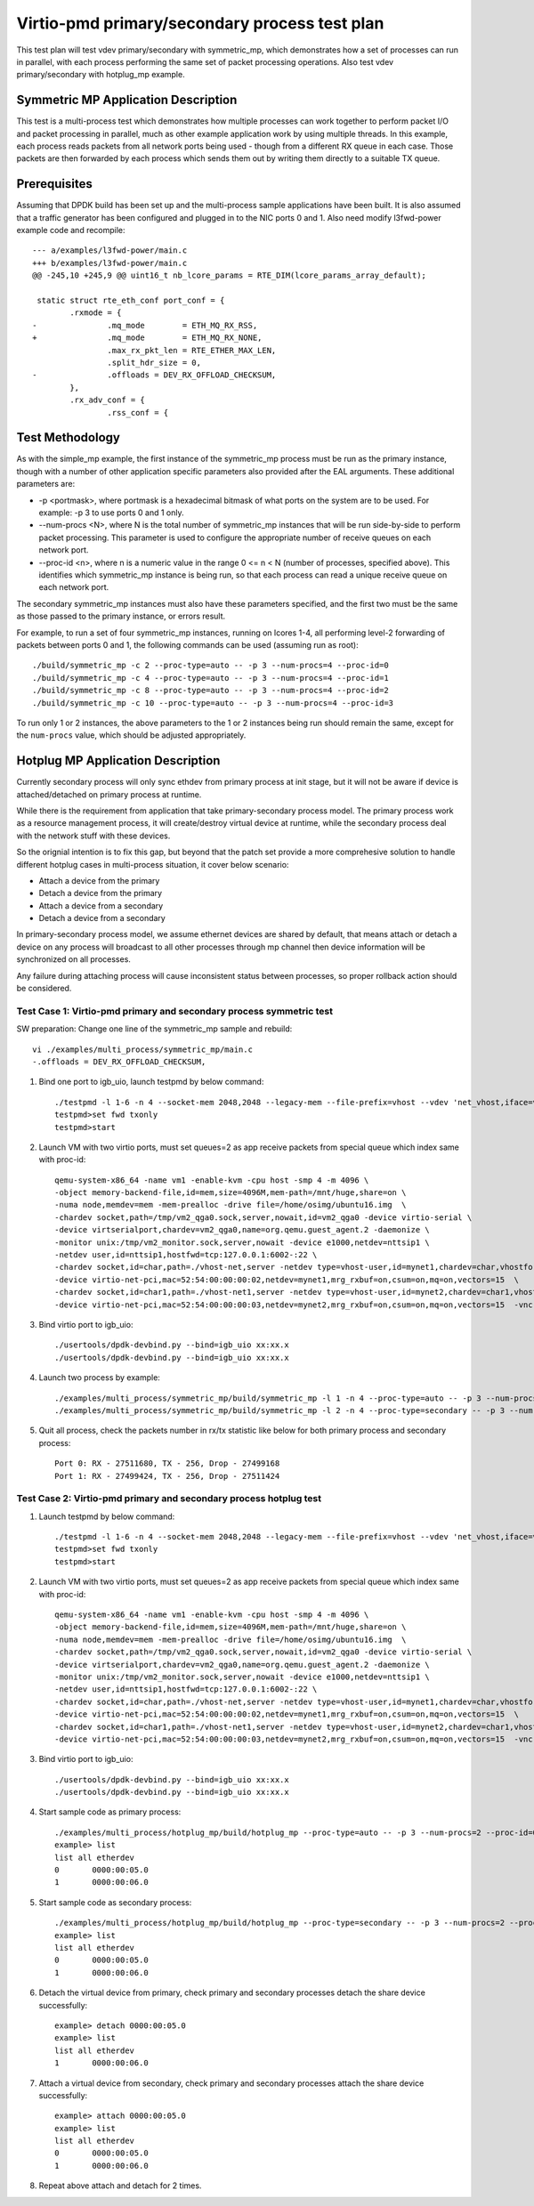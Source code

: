 .. Copyright (c) <2020>, Intel Corporation
   All rights reserved.

   Redistribution and use in source and binary forms, with or without
   modification, are permitted provided that the following conditions
   are met:

   - Redistributions of source code must retain the above copyright
     notice, this list of conditions and the following disclaimer.

   - Redistributions in binary form must reproduce the above copyright
     notice, this list of conditions and the following disclaimer in
     the documentation and/or other materials provided with the
     distribution.

   - Neither the name of Intel Corporation nor the names of its
     contributors may be used to endorse or promote products derived
     from this software without specific prior written permission.

   THIS SOFTWARE IS PROVIDED BY THE COPYRIGHT HOLDERS AND CONTRIBUTORS
   "AS IS" AND ANY EXPRESS OR IMPLIED WARRANTIES, INCLUDING, BUT NOT
   LIMITED TO, THE IMPLIED WARRANTIES OF MERCHANTABILITY AND FITNESS
   FOR A PARTICULAR PURPOSE ARE DISCLAIMED. IN NO EVENT SHALL THE
   COPYRIGHT OWNER OR CONTRIBUTORS BE LIABLE FOR ANY DIRECT, INDIRECT,
   INCIDENTAL, SPECIAL, EXEMPLARY, OR CONSEQUENTIAL DAMAGES
   (INCLUDING, BUT NOT LIMITED TO, PROCUREMENT OF SUBSTITUTE GOODS OR
   SERVICES; LOSS OF USE, DATA, OR PROFITS; OR BUSINESS INTERRUPTION)
   HOWEVER CAUSED AND ON ANY THEORY OF LIABILITY, WHETHER IN CONTRACT,
   STRICT LIABILITY, OR TORT (INCLUDING NEGLIGENCE OR OTHERWISE)
   ARISING IN ANY WAY OUT OF THE USE OF THIS SOFTWARE, EVEN IF ADVISED
   OF THE POSSIBILITY OF SUCH DAMAGE.

==============================================
Virtio-pmd primary/secondary process test plan
==============================================

This test plan will test vdev primary/secondary with symmetric_mp, which demonstrates how a set of processes can run in parallel,
with each process performing the same set of packet processing operations. Also test vdev primary/secondary with hotplug_mp example.

Symmetric MP Application Description
------------------------------------

This test is a multi-process test which demonstrates how multiple processes can
work together to perform packet I/O and packet processing in parallel, much as
other example application work by using multiple threads. In this example, each
process reads packets from all network ports being used - though from a different
RX queue in each case. Those packets are then forwarded by each process which
sends them out by writing them directly to a suitable TX queue.

Prerequisites
-------------

Assuming that DPDK build has been set up and the multi-process sample
applications have been built. It is also assumed that a traffic generator has
been configured and plugged in to the NIC ports 0 and 1.
Also need modify l3fwd-power example code and recompile::

        --- a/examples/l3fwd-power/main.c
        +++ b/examples/l3fwd-power/main.c
        @@ -245,10 +245,9 @@ uint16_t nb_lcore_params = RTE_DIM(lcore_params_array_default);

         static struct rte_eth_conf port_conf = {
                .rxmode = {
        -               .mq_mode        = ETH_MQ_RX_RSS,
        +               .mq_mode        = ETH_MQ_RX_NONE,
                        .max_rx_pkt_len = RTE_ETHER_MAX_LEN,
                        .split_hdr_size = 0,
        -               .offloads = DEV_RX_OFFLOAD_CHECKSUM,
                },
                .rx_adv_conf = {
                        .rss_conf = {

Test Methodology
----------------

As with the simple_mp example, the first instance of the symmetric_mp process
must be run as the primary instance, though with a number of other application
specific parameters also provided after the EAL arguments. These additional
parameters are:

* -p <portmask>, where portmask is a hexadecimal bitmask of what ports on the
  system are to be used. For example: -p 3 to use ports 0 and 1 only.
* --num-procs <N>, where N is the total number of symmetric_mp instances that
  will be run side-by-side to perform packet processing. This parameter is used to
  configure the appropriate number of receive queues on each network port.
* --proc-id <n>, where n is a numeric value in the range 0 <= n < N (number of
  processes, specified above). This identifies which symmetric_mp instance is being
  run, so that each process can read a unique receive queue on each network port.

The secondary symmetric_mp instances must also have these parameters specified,
and the first two must be the same as those passed to the primary instance, or errors
result.

For example, to run a set of four symmetric_mp instances, running on lcores 1-4, all
performing level-2 forwarding of packets between ports 0 and 1, the following
commands can be used (assuming run as root)::

   ./build/symmetric_mp -c 2 --proc-type=auto -- -p 3 --num-procs=4 --proc-id=0
   ./build/symmetric_mp -c 4 --proc-type=auto -- -p 3 --num-procs=4 --proc-id=1
   ./build/symmetric_mp -c 8 --proc-type=auto -- -p 3 --num-procs=4 --proc-id=2
   ./build/symmetric_mp -c 10 --proc-type=auto -- -p 3 --num-procs=4 --proc-id=3

To run only 1 or 2 instances, the above parameters to the 1 or 2 instances being
run should remain the same, except for the ``num-procs`` value, which should be
adjusted appropriately.

Hotplug MP Application Description
----------------------------------

Currently secondary process will only sync ethdev from primary process at
init stage, but it will not be aware if device is attached/detached on
primary process at runtime.

While there is the requirement from application that take
primary-secondary process model. The primary process work as a resource
management process, it will create/destroy virtual device at runtime,
while the secondary process deal with the network stuff with these devices.

So the orignial intention is to fix this gap, but beyond that the patch
set provide a more comprehesive solution to handle different hotplug
cases in multi-process situation, it cover below scenario:

* Attach a device from the primary
* Detach a device from the primary
* Attach a device from a secondary
* Detach a device from a secondary

In primary-secondary process model, we assume ethernet devices are shared
by default, that means attach or detach a device on any process will
broadcast to all other processes through mp channel then device
information will be synchronized on all processes.

Any failure during attaching process will cause inconsistent status
between processes, so proper rollback action should be considered.

Test Case 1: Virtio-pmd primary and secondary process symmetric test
====================================================================

SW preparation: Change one line of the symmetric_mp sample and rebuild::

    vi ./examples/multi_process/symmetric_mp/main.c
    -.offloads = DEV_RX_OFFLOAD_CHECKSUM,

1. Bind one port to igb_uio, launch testpmd by below command::

    ./testpmd -l 1-6 -n 4 --socket-mem 2048,2048 --legacy-mem --file-prefix=vhost --vdev 'net_vhost,iface=vhost-net,queues=2,client=1' --vdev 'net_vhost1,iface=vhost-net1,queues=2,client=1'  -- -i --nb-cores=4 --rxq=2 --txq=2 --txd=1024 --rxd=1024
    testpmd>set fwd txonly
    testpmd>start

2. Launch VM with two virtio ports, must set queues=2 as app receive packets from special queue which index same with proc-id::

    qemu-system-x86_64 -name vm1 -enable-kvm -cpu host -smp 4 -m 4096 \
    -object memory-backend-file,id=mem,size=4096M,mem-path=/mnt/huge,share=on \
    -numa node,memdev=mem -mem-prealloc -drive file=/home/osimg/ubuntu16.img  \
    -chardev socket,path=/tmp/vm2_qga0.sock,server,nowait,id=vm2_qga0 -device virtio-serial \
    -device virtserialport,chardev=vm2_qga0,name=org.qemu.guest_agent.2 -daemonize \
    -monitor unix:/tmp/vm2_monitor.sock,server,nowait -device e1000,netdev=nttsip1 \
    -netdev user,id=nttsip1,hostfwd=tcp:127.0.0.1:6002-:22 \
    -chardev socket,id=char,path=./vhost-net,server -netdev type=vhost-user,id=mynet1,chardev=char,vhostforce,queues=2 \
    -device virtio-net-pci,mac=52:54:00:00:00:02,netdev=mynet1,mrg_rxbuf=on,csum=on,mq=on,vectors=15  \
    -chardev socket,id=char1,path=./vhost-net1,server -netdev type=vhost-user,id=mynet2,chardev=char1,vhostforce,queues=2 \
    -device virtio-net-pci,mac=52:54:00:00:00:03,netdev=mynet2,mrg_rxbuf=on,csum=on,mq=on,vectors=15  -vnc :10 -daemonize

3.  Bind virtio port to igb_uio::

    ./usertools/dpdk-devbind.py --bind=igb_uio xx:xx.x
    ./usertools/dpdk-devbind.py --bind=igb_uio xx:xx.x

4. Launch two process by example::

    ./examples/multi_process/symmetric_mp/build/symmetric_mp -l 1 -n 4 --proc-type=auto -- -p 3 --num-procs=2 --proc-id=0
    ./examples/multi_process/symmetric_mp/build/symmetric_mp -l 2 -n 4 --proc-type=secondary -- -p 3 --num-procs=2 --proc-id=1

5. Quit all process, check the packets number in rx/tx statistic like below for both primary process and secondary process::

    Port 0: RX - 27511680, TX - 256, Drop - 27499168
    Port 1: RX - 27499424, TX - 256, Drop - 27511424

Test Case 2: Virtio-pmd primary and secondary process hotplug test
==================================================================

1. Launch testpmd by below command::

    ./testpmd -l 1-6 -n 4 --socket-mem 2048,2048 --legacy-mem --file-prefix=vhost --vdev 'net_vhost,iface=vhost-net,queues=2,client=1' --vdev 'net_vhost1,iface=vhost-net1,queues=2,client=1'  -- -i --nb-cores=4 --rxq=2 --txq=2 --txd=1024 --rxd=1024
    testpmd>set fwd txonly
    testpmd>start

2. Launch VM with two virtio ports, must set queues=2 as app receive packets from special queue which index same with proc-id::

    qemu-system-x86_64 -name vm1 -enable-kvm -cpu host -smp 4 -m 4096 \
    -object memory-backend-file,id=mem,size=4096M,mem-path=/mnt/huge,share=on \
    -numa node,memdev=mem -mem-prealloc -drive file=/home/osimg/ubuntu16.img  \
    -chardev socket,path=/tmp/vm2_qga0.sock,server,nowait,id=vm2_qga0 -device virtio-serial \
    -device virtserialport,chardev=vm2_qga0,name=org.qemu.guest_agent.2 -daemonize \
    -monitor unix:/tmp/vm2_monitor.sock,server,nowait -device e1000,netdev=nttsip1 \
    -netdev user,id=nttsip1,hostfwd=tcp:127.0.0.1:6002-:22 \
    -chardev socket,id=char,path=./vhost-net,server -netdev type=vhost-user,id=mynet1,chardev=char,vhostforce,queues=2 \
    -device virtio-net-pci,mac=52:54:00:00:00:02,netdev=mynet1,mrg_rxbuf=on,csum=on,mq=on,vectors=15  \
    -chardev socket,id=char1,path=./vhost-net1,server -netdev type=vhost-user,id=mynet2,chardev=char1,vhostforce,queues=2 \
    -device virtio-net-pci,mac=52:54:00:00:00:03,netdev=mynet2,mrg_rxbuf=on,csum=on,mq=on,vectors=15  -vnc :10 -daemonize

3.  Bind virtio port to igb_uio::

    ./usertools/dpdk-devbind.py --bind=igb_uio xx:xx.x
    ./usertools/dpdk-devbind.py --bind=igb_uio xx:xx.x

4. Start sample code as primary process::

    ./examples/multi_process/hotplug_mp/build/hotplug_mp --proc-type=auto -- -p 3 --num-procs=2 --proc-id=0
    example> list
    list all etherdev
    0       0000:00:05.0
    1       0000:00:06.0

5. Start sample code as secondary process::

    ./examples/multi_process/hotplug_mp/build/hotplug_mp --proc-type=secondary -- -p 3 --num-procs=2 --proc-id=1
    example> list
    list all etherdev
    0       0000:00:05.0
    1       0000:00:06.0

6. Detach the virtual device from primary, check primary and secondary processes detach the share device successfully::

    example> detach 0000:00:05.0
    example> list
    list all etherdev
    1       0000:00:06.0

7. Attach a virtual device from secondary, check primary and secondary processes attach the share device successfully::

    example> attach 0000:00:05.0
    example> list
    list all etherdev
    0       0000:00:05.0
    1       0000:00:06.0

8. Repeat above attach and detach for 2 times.

